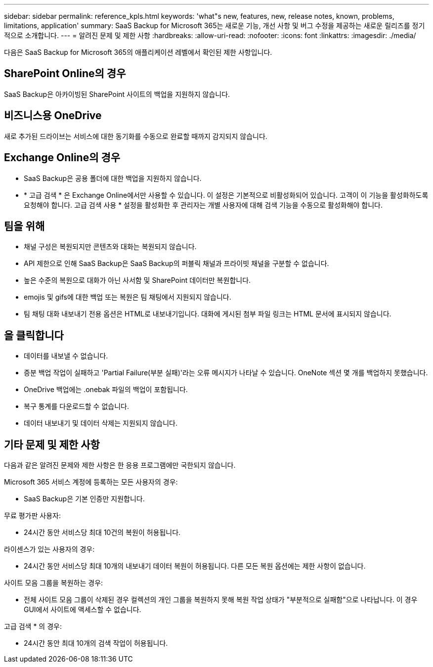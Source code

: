 ---
sidebar: sidebar 
permalink: reference_kpls.html 
keywords: 'what"s new, features, new, release notes, known, problems, limitations, application' 
summary: SaaS Backup for Microsoft 365는 새로운 기능, 개선 사항 및 버그 수정을 제공하는 새로운 릴리즈를 정기적으로 소개합니다. 
---
= 알려진 문제 및 제한 사항
:hardbreaks:
:allow-uri-read: 
:nofooter: 
:icons: font
:linkattrs: 
:imagesdir: ./media/


[role="lead"]
다음은 SaaS Backup for Microsoft 365의 애플리케이션 레벨에서 확인된 제한 사항입니다.



== SharePoint Online의 경우

SaaS Backup은 아카이빙된 SharePoint 사이트의 백업을 지원하지 않습니다.



== 비즈니스용 OneDrive

새로 추가된 드라이브는 서비스에 대한 동기화를 수동으로 완료할 때까지 감지되지 않습니다.



== Exchange Online의 경우

* SaaS Backup은 공용 폴더에 대한 백업을 지원하지 않습니다.
* * 고급 검색 * 은 Exchange Online에서만 사용할 수 있습니다. 이 설정은 기본적으로 비활성화되어 있습니다. 고객이 이 기능을 활성화하도록 요청해야 합니다. 고급 검색 사용 * 설정을 활성화한 후 관리자는 개별 사용자에 대해 검색 기능을 수동으로 활성화해야 합니다.




== 팀을 위해

* 채널 구성은 복원되지만 콘텐츠와 대화는 복원되지 않습니다.
* API 제한으로 인해 SaaS Backup은 SaaS Backup의 퍼블릭 채널과 프라이빗 채널을 구분할 수 없습니다.
* 높은 수준의 복원으로 대화가 아닌 사서함 및 SharePoint 데이터만 복원합니다.
* emojis 및 gifs에 대한 백업 또는 복원은 팀 채팅에서 지원되지 않습니다.
* 팀 채팅 대화 내보내기 전용 옵션은 HTML로 내보내기입니다. 대화에 게시된 첨부 파일 링크는 HTML 문서에 표시되지 않습니다.




== 을 클릭합니다

* 데이터를 내보낼 수 없습니다.
* 증분 백업 작업이 실패하고 'Partial Failure(부분 실패)'라는 오류 메시지가 나타날 수 있습니다. OneNote 섹션 몇 개를 백업하지 못했습니다.
* OneDrive 백업에는 .onebak 파일의 백업이 포함됩니다.
* 복구 통계를 다운로드할 수 없습니다.
* 데이터 내보내기 및 데이터 삭제는 지원되지 않습니다.




== 기타 문제 및 제한 사항

다음과 같은 알려진 문제와 제한 사항은 한 응용 프로그램에만 국한되지 않습니다.

Microsoft 365 서비스 계정에 등록하는 모든 사용자의 경우:

* SaaS Backup은 기본 인증만 지원합니다.


무료 평가판 사용자:

* 24시간 동안 서비스당 최대 10건의 복원이 허용됩니다.


라이센스가 있는 사용자의 경우:

* 24시간 동안 서비스당 최대 10개의 내보내기 데이터 복원이 허용됩니다. 다른 모든 복원 옵션에는 제한 사항이 없습니다.


사이트 모음 그룹을 복원하는 경우:

* 전체 사이트 모음 그룹이 삭제된 경우 컬렉션의 개인 그룹을 복원하지 못해 복원 작업 상태가 "부분적으로 실패함"으로 나타납니다. 이 경우 GUI에서 사이트에 액세스할 수 없습니다.


고급 검색 * 의 경우:

* 24시간 동안 최대 10개의 검색 작업이 허용됩니다.

